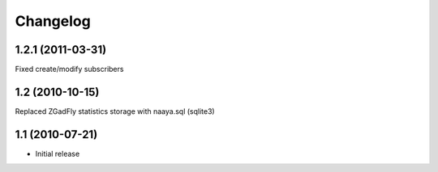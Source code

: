 Changelog
=========

1.2.1 (2011-03-31)
------------------

Fixed create/modify subscribers

1.2 (2010-10-15)
----------------

Replaced ZGadFly statistics storage with naaya.sql (sqlite3)

1.1 (2010-07-21)
----------------

* Initial release
